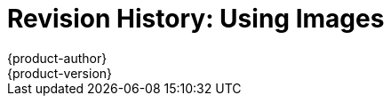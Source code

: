 = Revision History: Using Images
{product-author}
{product-version}
:data-uri:
:icons:
:experimental:

// do-release: revhist-tables
